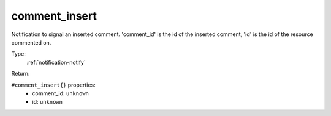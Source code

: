 .. _comment_insert:

comment_insert
^^^^^^^^^^^^^^

Notification to signal an inserted comment. 
'comment_id' is the id of the inserted comment, 'id' is the id of the resource commented on. 


Type: 
    :ref:`notification-notify`

Return: 
    

``#comment_insert{}`` properties:
    - comment_id: ``unknown``
    - id: ``unknown``
